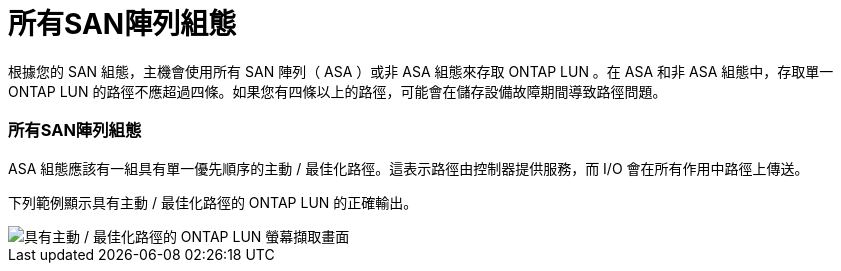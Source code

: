 = 所有SAN陣列組態
:allow-uri-read: 


根據您的 SAN 組態，主機會使用所有 SAN 陣列（ ASA ）或非 ASA 組態來存取 ONTAP LUN 。在 ASA 和非 ASA 組態中，存取單一 ONTAP LUN 的路徑不應超過四條。如果您有四條以上的路徑，可能會在儲存設備故障期間導致路徑問題。



=== 所有SAN陣列組態

ASA 組態應該有一組具有單一優先順序的主動 / 最佳化路徑。這表示路徑由控制器提供服務，而 I/O 會在所有作用中路徑上傳送。

下列範例顯示具有主動 / 最佳化路徑的 ONTAP LUN 的正確輸出。

image::asa.png[具有主動 / 最佳化路徑的 ONTAP LUN 螢幕擷取畫面]
